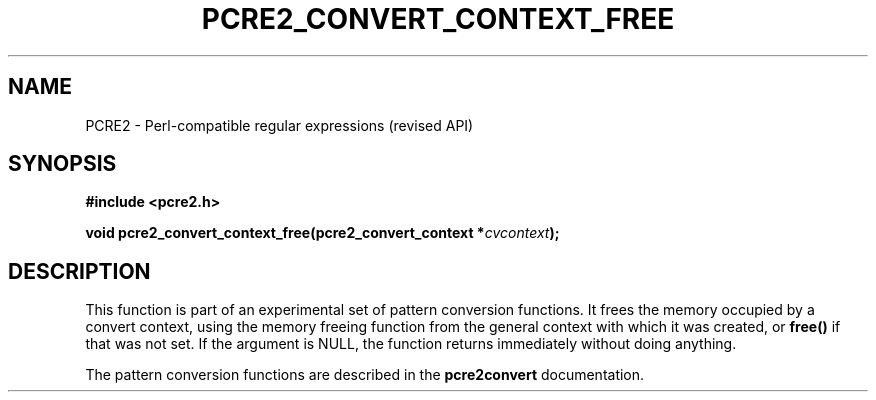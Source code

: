.TH PCRE2_CONVERT_CONTEXT_FREE 3 "13 August 2018" "PCRE2 10.45-DEV"
.SH NAME
PCRE2 - Perl-compatible regular expressions (revised API)
.SH SYNOPSIS
.rs
.sp
.B #include <pcre2.h>
.PP
.nf
.B void pcre2_convert_context_free(pcre2_convert_context *\fIcvcontext\fP);
.fi
.
.SH DESCRIPTION
.rs
.sp
This function is part of an experimental set of pattern conversion functions.
It frees the memory occupied by a convert context, using the memory
freeing function from the general context with which it was created, or
\fBfree()\fP if that was not set. If the argument is NULL, the function returns
immediately without doing anything.
.P
The pattern conversion functions are described in the
.\" HREF
\fBpcre2convert\fP
.\"
documentation.
